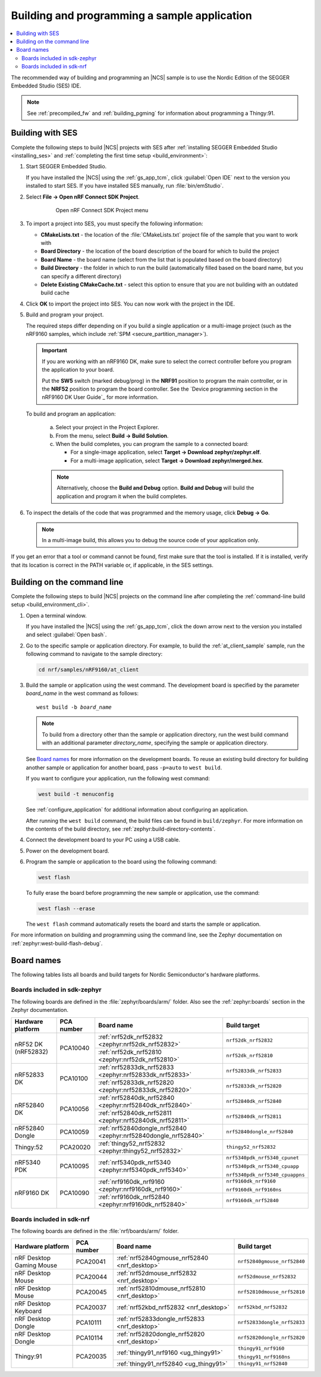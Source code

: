 .. _gs_programming:

Building and programming a sample application
#############################################

.. contents::
   :local:
   :depth: 2

The recommended way of building and programming an |NCS| sample is to use the Nordic Edition of the SEGGER Embedded Studio (SES) IDE.


.. note::

   See :ref:`precompiled_fw` and :ref:`building_pgming` for information about programming a Thingy:91.

.. _gs_programming_ses:

Building with SES
*****************

.. build_SES_projimport_open_start

Complete the following steps to build |NCS| projects with SES after :ref:`installing SEGGER Embedded Studio <installing_ses>` and :ref:`completing the first time setup <build_environment>`:

1. Start SEGGER Embedded Studio.

   If you have installed the |NCS| using the :ref:`gs_app_tcm`, click :guilabel:`Open IDE` next to the version you installed to start SES.
   If you have installed SES manually, run :file:`bin/emStudio`.

#. Select **File -> Open nRF Connect SDK Project**.

    .. figure:: images/ses_open.png
       :alt: Open nRF Connect SDK Project menu

       Open nRF Connect SDK Project menu

#. To import a project into SES, you must specify the following information:

   * **CMakeLists.txt** - the location of the :file:`CMakeLists.txt` project file of the sample that you want to work with
   *  **Board Directory** - the location of the board description of the board for which to build the project
   *  **Board Name** - the board name (select from the list that is populated based on the board directory)
   * **Build Directory** - the folder in which to run the build (automatically filled based on the board name, but you can specify a different directory)
   * **Delete Existing CMakeCache.txt** - select this option to ensure that you are not building with an outdated build cache

.. build_SES_projimport_open_end

   The following figure shows an example configuration for the Asset Tracker application built for the ``nrf9160dk_nrf9160ns`` build target:

   .. figure:: images/ses_config.png
      :alt: Opening the Asset Tracker project

      Opening the Asset Tracker project

.. build_SES_projimport_start

4. Click **OK** to import the project into SES. You can now work with the
   project in the IDE.

.. build_SES_projimport_note_start

   .. note::

      At this stage, you might get an error indicating a project load failure. For example::

        Can't load project file
        The project file <filepath> is invalid.
        The reported error is 'solution load command failed (1)'

      This issue might be caused by a variety of problems, such as incorrectly specified project file paths.
      SES helps you to identify the source of the issue by providing a text output with detailed information about the error.
      Make sure to click :guilabel:`OK` on the error pop-up message and then inspect the text output in SES.

.. build_SES_projimport_note_end

5. Build and program your project.

   The required steps differ depending on if you build a single application or a multi-image project (such as the nRF9160 samples, which include :ref:`SPM <secure_partition_manager>`).

   .. imp_note_nrf91_start

   .. important::
      If you are working with an nRF9160 DK, make sure to select the correct controller before you program the application to your board.

      Put the **SW5** switch (marked debug/prog) in the **NRF91** position to program the main controller, or in the **NRF52** position to program the board controller.
      See the `Device programming section in the nRF9160 DK User Guide`_ for more information.

   .. imp_note_nrf91_end

   To build and program an application:

      a. Select your project in the Project Explorer.
      #. From the menu, select **Build -> Build Solution**.
      #. When the build completes, you can program the sample to a connected board:

         * For a single-image application, select **Target -> Download zephyr/zephyr.elf**.
         * For a multi-image application, select **Target -> Download zephyr/merged.hex**.

      .. note::
	   Alternatively, choose the **Build and Debug** option.
	   **Build and Debug** will build the application and program it when
	   the build completes.

#. To inspect the details of the code that was programmed and the memory usage, click **Debug -> Go**.

   .. note::
   	In a multi-image build, this allows you to debug the source code of your application only.

If you get an error that a tool or command cannot be found, first make sure that the tool is installed.
If it is installed, verify that its location is correct in the PATH variable or, if applicable, in the SES settings.

.. _gs_programming_cmd:

Building on the command line
****************************

Complete the following steps to build |NCS| projects on the command line after completing the :ref:`command-line build setup <build_environment_cli>`.

1.    Open a terminal window.

      If you have installed the |NCS| using the :ref:`gs_app_tcm`, click the down arrow next to the version you installed and select :guilabel:`Open bash`.

#.    Go to the specific sample or application directory.
      For example, to build the :ref:`at_client_sample` sample, run the following command to navigate to the sample directory:

      .. code-block:: console

         cd nrf/samples/nRF9160/at_client


#.    Build the sample or application using the west command.
      The development board is specified by the parameter *board_name* in the west command as follows:

      .. parsed-literal::
         :class: highlight

         west build -b *board_name*

      .. note::

	     To build from a directory other than the sample or application directory, run the west build command with an additional parameter *directory_name*,  specifying the sample or application directory.

      See `Board names <Board names_>`_ for more information on the development boards.
      To reuse an existing build directory for building another sample or application for another board, pass ``-p=auto`` to ``west build``.

      If you want to configure your application, run the following west command:

      .. code-block:: console

         west build -t menuconfig

      See :ref:`configure_application` for additional information about configuring an application.

      After running the ``west build`` command, the build files can be found in ``build/zephyr``.
      For more information on the contents of the build directory, see :ref:`zephyr:build-directory-contents`.

      .. include:: gs_programming.rst
         :start-after: .. imp_note_nrf91_start
         :end-before: .. imp_note_nrf91_end

#.    Connect the development board to your PC using a USB cable.
#.    Power on the development board.
#.    Program the sample or application to the board using the following command:

      .. code-block:: console

         west flash

      To fully erase the board before programming the new sample or application, use the command:

      .. code-block:: console

         west flash --erase

      The ``west flash`` command automatically resets the board and starts the sample or application.

For more information on building and programming using the command line, see the Zephyr documentation on :ref:`zephyr:west-build-flash-debug`.

.. _gs_programming_board_names:

Board names
***********

The following tables lists all boards and build targets for Nordic Semiconductor's hardware platforms.

Boards included in sdk-zephyr
=============================

The following boards are defined in the :file:`zephyr/boards/arm/` folder.
Also see the :ref:`zephyr:boards` section in the Zephyr documentation.

.. _table:

+-------------------+------------+-----------------------------------------------------------------+---------------------------------------+
| Hardware platform | PCA number | Board name                                                      | Build target                          |
+===================+============+=================================================================+=======================================+
| nRF52 DK          | PCA10040   | :ref:`nrf52dk_nrf52832 <zephyr:nrf52dk_nrf52832>`               | ``nrf52dk_nrf52832``                  |
| (nRF52832)        |            +-----------------------------------------------------------------+---------------------------------------+
|                   |            | :ref:`nrf52dk_nrf52810 <zephyr:nrf52dk_nrf52810>`               | ``nrf52dk_nrf52810``                  |
+-------------------+------------+-----------------------------------------------------------------+---------------------------------------+
| nRF52833 DK       | PCA10100   | :ref:`nrf52833dk_nrf52833 <zephyr:nrf52833dk_nrf52833>`         | ``nrf52833dk_nrf52833``               |
|                   |            +-----------------------------------------------------------------+---------------------------------------+
|                   |            | :ref:`nrf52833dk_nrf52820 <zephyr:nrf52833dk_nrf52820>`         | ``nrf52833dk_nrf52820``               |
+-------------------+------------+-----------------------------------------------------------------+---------------------------------------+
| nRF52840 DK       | PCA10056   | :ref:`nrf52840dk_nrf52840 <zephyr:nrf52840dk_nrf52840>`         | ``nrf52840dk_nrf52840``               |
|                   |            +-----------------------------------------------------------------+---------------------------------------+
|                   |            | :ref:`nrf52840dk_nrf52811 <zephyr:nrf52840dk_nrf52811>`         | ``nrf52840dk_nrf52811``               |
+-------------------+------------+-----------------------------------------------------------------+---------------------------------------+
| nRF52840 Dongle   | PCA10059   | :ref:`nrf52840dongle_nrf52840 <zephyr:nrf52840dongle_nrf52840>` | ``nrf52840dongle_nrf52840``           |
+-------------------+------------+-----------------------------------------------------------------+---------------------------------------+
| Thingy:52         | PCA20020   | :ref:`thingy52_nrf52832 <zephyr:thingy52_nrf52832>`             | ``thingy52_nrf52832``                 |
+-------------------+------------+-----------------------------------------------------------------+---------------------------------------+
| nRF5340 PDK       | PCA10095   | :ref:`nrf5340pdk_nrf5340 <zephyr:nrf5340pdk_nrf5340>`           | ``nrf5340pdk_nrf5340_cpunet``         |
|                   |            |                                                                 |                                       |
|                   |            |                                                                 | ``nrf5340pdk_nrf5340_cpuapp``         |
|                   |            |                                                                 |                                       |
|                   |            |                                                                 | ``nrf5340pdk_nrf5340_cpuappns``       |
+-------------------+------------+-----------------------------------------------------------------+---------------------------------------+
| nRF9160 DK        | PCA10090   | :ref:`nrf9160dk_nrf9160 <zephyr:nrf9160dk_nrf9160>`             | ``nrf9160dk_nrf9160``                 |
|                   |            |                                                                 |                                       |
|                   |            |                                                                 | ``nrf9160dk_nrf9160ns``               |
|                   |            +-----------------------------------------------------------------+---------------------------------------+
|                   |            | :ref:`nrf9160dk_nrf52840 <zephyr:nrf9160dk_nrf52840>`           | ``nrf9160dk_nrf52840``                |
+-------------------+------------+-----------------------------------------------------------------+---------------------------------------+


Boards included in sdk-nrf
==========================

The following boards are defined in the :file:`nrf/boards/arm/` folder.

+-------------------+------------+----------------------------------------------------------+---------------------------------------+
| Hardware platform | PCA number | Board name                                               | Build target                          |
+===================+============+==========================================================+=======================================+
| nRF Desktop       | PCA20041   | :ref:`nrf52840gmouse_nrf52840 <nrf_desktop>`             | ``nrf52840gmouse_nrf52840``           |
| Gaming Mouse      |            |                                                          |                                       |
+-------------------+------------+----------------------------------------------------------+---------------------------------------+
| nRF Desktop       | PCA20044   | :ref:`nrf52dmouse_nrf52832 <nrf_desktop>`                | ``nrf52dmouse_nrf52832``              |
| Mouse             |            |                                                          |                                       |
+-------------------+------------+----------------------------------------------------------+---------------------------------------+
| nRF Desktop       | PCA20045   | :ref:`nrf52810dmouse_nrf52810 <nrf_desktop>`             | ``nrf52810dmouse_nrf52810``           |
| Mouse             |            |                                                          |                                       |
+-------------------+------------+----------------------------------------------------------+---------------------------------------+
| nRF Desktop       | PCA20037   | :ref:`nrf52kbd_nrf52832 <nrf_desktop>`                   | ``nrf52kbd_nrf52832``                 |
| Keyboard          |            |                                                          |                                       |
+-------------------+------------+----------------------------------------------------------+---------------------------------------+
| nRF Desktop       | PCA10111   | :ref:`nrf52833dongle_nrf52833 <nrf_desktop>`             | ``nrf52833dongle_nrf52833``           |
| Dongle            |            |                                                          |                                       |
+-------------------+------------+----------------------------------------------------------+---------------------------------------+
| nRF Desktop       | PCA10114   | :ref:`nrf52820dongle_nrf52820 <nrf_desktop>`             | ``nrf52820dongle_nrf52820``           |
| Dongle            |            |                                                          |                                       |
+-------------------+------------+----------------------------------------------------------+---------------------------------------+
| Thingy:91         | PCA20035   | :ref:`thingy91_nrf9160 <ug_thingy91>`                    | ``thingy91_nrf9160``                  |
|                   |            |                                                          |                                       |
|                   |            |                                                          | ``thingy91_nrf9160ns``                |
|                   |            +----------------------------------------------------------+---------------------------------------+
|                   |            | :ref:`thingy91_nrf52840 <ug_thingy91>`                   | ``thingy91_nrf52840``                 |
+-------------------+------------+----------------------------------------------------------+---------------------------------------+
